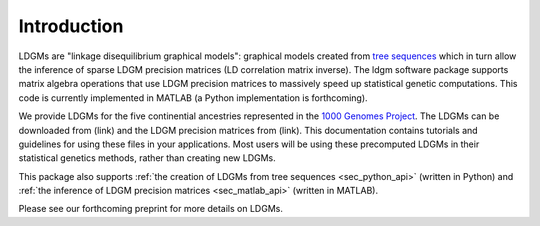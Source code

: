 .. _sec_introduction:

============
Introduction
============

LDGMs are "linkage disequilibrium graphical models": graphical models created from `tree sequences <https://tskit.dev/tutorials/what_is.html>`_ which in turn allow the inference of sparse LDGM precision matrices (LD correlation matrix inverse). The ldgm software package supports matrix algebra operations that use LDGM precision matrices to massively speed up statistical genetic computations. This code is currently implemented in MATLAB (a Python implementation is forthcoming).

We provide LDGMs for the five continential ancestries represented in the `1000 Genomes Project <http://www.internationalgenome.org>`_. The LDGMs can be downloaded from (link) and the LDGM precision matrices from (link). This documentation contains tutorials and guidelines for using these files in your applications. Most users will be using these precomputed LDGMs in their statistical genetics methods, rather than creating new LDGMs.

This package also supports :ref:`the creation of LDGMs from tree sequences <sec_python_api>` (written in Python) and :ref:`the inference of LDGM precision matrices <sec_matlab_api>` (written in MATLAB).

Please see our forthcoming preprint for more details on LDGMs.



